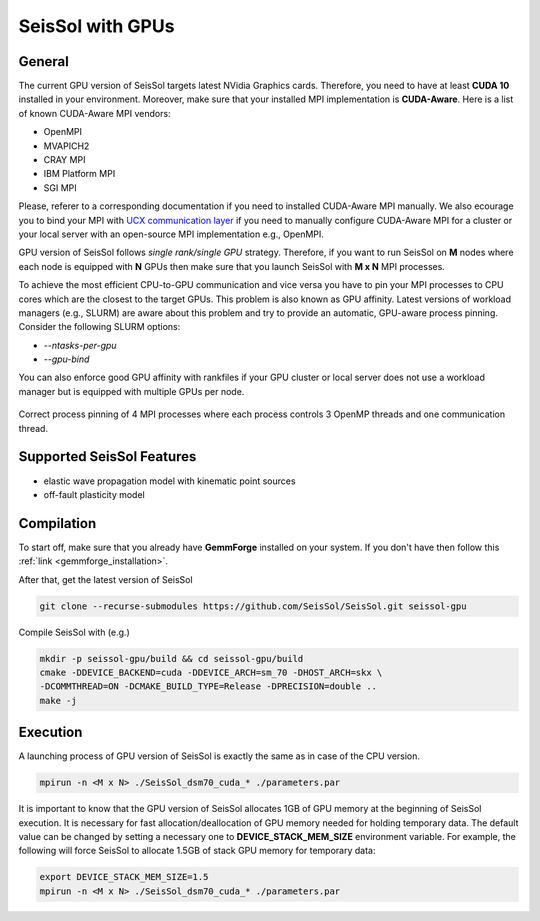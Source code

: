 SeisSol with GPUs
=======================================


General
~~~~~~~

.. _gpu_process_pinning:

The current GPU version of SeisSol targets latest NVidia Graphics cards. Therefore, you
need to have at least **CUDA 10** installed in your environment. Moreover, make sure
that your installed MPI implementation is **CUDA-Aware**. Here is a list of 
known CUDA-Aware MPI vendors:

- OpenMPI
- MVAPICH2
- CRAY MPI
- IBM Platform MPI
- SGI MPI

Please, referer to a corresponding documentation if you need to installed
CUDA-Aware MPI manually. We also ecourage you to bind your MPI with `UCX communication layer
<https://github.com/openucx/ucx>`_ if you need to manually configure CUDA-Aware MPI for a cluster or your local server 
with an open-source MPI implementation e.g., OpenMPI.

GPU version of SeisSol follows *single rank/single GPU* strategy. Therefore, 
if you want to run SeisSol on **M** nodes where each node is equipped with **N** GPUs then
make sure that you launch SeisSol with **M x N** MPI processes. 

To achieve the most efficient CPU-to-GPU communication and vice versa you have 
to pin your MPI processes to CPU cores which are the closest to the target 
GPUs. This problem is also known as GPU affinity. Latest versions of workload 
managers (e.g., SLURM) are aware about this problem and try to provide an 
automatic, GPU-aware process pinning. Consider the following SLURM options:

- `--ntasks-per-gpu`
- `--gpu-bind`

You can also enforce good GPU affinity with rankfiles if your GPU cluster or local server
does not use a workload manager but is equipped with multiple GPUs per node.

.. figure:: LatexFigures/GpuCpuProcessPinning.png
   :alt: Process Pinning
   :width: 16.00000cm
   :align: center

   Correct process pinning of 4 MPI processes where each process
   controls 3 OpenMP threads and one communication thread.

Supported SeisSol Features
~~~~~~~~~~~~~~~~~~~~~~~~~~

- elastic wave propagation model with kinematic point sources
- off-fault plasticity model


Compilation
~~~~~~~~~~~

To start off, make sure that you already have **GemmForge** installed on your system. 
If you don't have then follow this :ref:`link <gemmforge_installation>`.

After that, get the latest version of SeisSol

.. code-block:: bash

   git clone --recurse-submodules https://github.com/SeisSol/SeisSol.git seissol-gpu

Compile SeisSol with (e.g.)

.. code-block:: bash

    mkdir -p seissol-gpu/build && cd seissol-gpu/build 
    cmake -DDEVICE_BACKEND=cuda -DDEVICE_ARCH=sm_70 -DHOST_ARCH=skx \
    -DCOMMTHREAD=ON -DCMAKE_BUILD_TYPE=Release -DPRECISION=double ..
    make -j

Execution
~~~~~~~~~

A launching process of GPU version of SeisSol is exactly the same as in case
of the CPU version. 

.. code-block:: bash

    mpirun -n <M x N> ./SeisSol_dsm70_cuda_* ./parameters.par

It is important to know that the GPU version of SeisSol allocates 1GB of
GPU memory at the beginning of SeisSol execution. It is necessary for fast allocation/deallocation
of GPU memory needed for holding temporary data. The default value can be changed by setting
a necessary one to **DEVICE_STACK_MEM_SIZE** environment variable. For example,
the following will force SeisSol to allocate 1.5GB of stack GPU memory for temporary data:


.. code-block:: bash
    
    export DEVICE_STACK_MEM_SIZE=1.5
    mpirun -n <M x N> ./SeisSol_dsm70_cuda_* ./parameters.par
